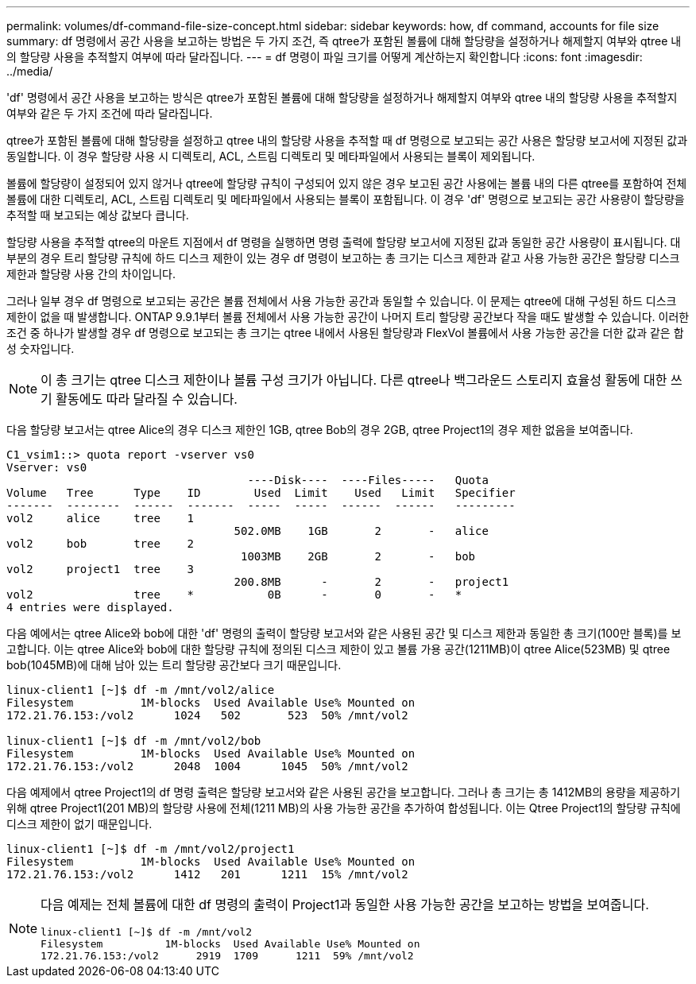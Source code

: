 ---
permalink: volumes/df-command-file-size-concept.html 
sidebar: sidebar 
keywords: how, df command, accounts for file size 
summary: df 명령에서 공간 사용을 보고하는 방법은 두 가지 조건, 즉 qtree가 포함된 볼륨에 대해 할당량을 설정하거나 해제할지 여부와 qtree 내의 할당량 사용을 추적할지 여부에 따라 달라집니다. 
---
= df 명령이 파일 크기를 어떻게 계산하는지 확인합니다
:icons: font
:imagesdir: ../media/


[role="lead"]
'df' 명령에서 공간 사용을 보고하는 방식은 qtree가 포함된 볼륨에 대해 할당량을 설정하거나 해제할지 여부와 qtree 내의 할당량 사용을 추적할지 여부와 같은 두 가지 조건에 따라 달라집니다.

qtree가 포함된 볼륨에 대해 할당량을 설정하고 qtree 내의 할당량 사용을 추적할 때 df 명령으로 보고되는 공간 사용은 할당량 보고서에 지정된 값과 동일합니다. 이 경우 할당량 사용 시 디렉토리, ACL, 스트림 디렉토리 및 메타파일에서 사용되는 블록이 제외됩니다.

볼륨에 할당량이 설정되어 있지 않거나 qtree에 할당량 규칙이 구성되어 있지 않은 경우 보고된 공간 사용에는 볼륨 내의 다른 qtree를 포함하여 전체 볼륨에 대한 디렉토리, ACL, 스트림 디렉토리 및 메타파일에서 사용되는 블록이 포함됩니다. 이 경우 'df' 명령으로 보고되는 공간 사용량이 할당량을 추적할 때 보고되는 예상 값보다 큽니다.

할당량 사용을 추적할 qtree의 마운트 지점에서 df 명령을 실행하면 명령 출력에 할당량 보고서에 지정된 값과 동일한 공간 사용량이 표시됩니다. 대부분의 경우 트리 할당량 규칙에 하드 디스크 제한이 있는 경우 df 명령이 보고하는 총 크기는 디스크 제한과 같고 사용 가능한 공간은 할당량 디스크 제한과 할당량 사용 간의 차이입니다.

그러나 일부 경우 df 명령으로 보고되는 공간은 볼륨 전체에서 사용 가능한 공간과 동일할 수 있습니다. 이 문제는 qtree에 대해 구성된 하드 디스크 제한이 없을 때 발생합니다. ONTAP 9.9.1부터 볼륨 전체에서 사용 가능한 공간이 나머지 트리 할당량 공간보다 작을 때도 발생할 수 있습니다. 이러한 조건 중 하나가 발생할 경우 df 명령으로 보고되는 총 크기는 qtree 내에서 사용된 할당량과 FlexVol 볼륨에서 사용 가능한 공간을 더한 값과 같은 합성 숫자입니다.

[NOTE]
====
이 총 크기는 qtree 디스크 제한이나 볼륨 구성 크기가 아닙니다. 다른 qtree나 백그라운드 스토리지 효율성 활동에 대한 쓰기 활동에도 따라 달라질 수 있습니다.

====
다음 할당량 보고서는 qtree Alice의 경우 디스크 제한인 1GB, qtree Bob의 경우 2GB, qtree Project1의 경우 제한 없음을 보여줍니다.

[listing]
----
C1_vsim1::> quota report -vserver vs0
Vserver: vs0
                                    ----Disk----  ----Files-----   Quota
Volume   Tree      Type    ID        Used  Limit    Used   Limit   Specifier
-------  --------  ------  -------  -----  -----  ------  ------   ---------
vol2     alice     tree    1
                                  502.0MB    1GB       2       -   alice
vol2     bob       tree    2
                                   1003MB    2GB       2       -   bob
vol2     project1  tree    3
                                  200.8MB      -       2       -   project1
vol2               tree    *           0B      -       0       -   *
4 entries were displayed.
----
다음 예에서는 qtree Alice와 bob에 대한 'df' 명령의 출력이 할당량 보고서와 같은 사용된 공간 및 디스크 제한과 동일한 총 크기(100만 블록)를 보고합니다. 이는 qtree Alice와 bob에 대한 할당량 규칙에 정의된 디스크 제한이 있고 볼륨 가용 공간(1211MB)이 qtree Alice(523MB) 및 qtree bob(1045MB)에 대해 남아 있는 트리 할당량 공간보다 크기 때문입니다.

[listing]
----
linux-client1 [~]$ df -m /mnt/vol2/alice
Filesystem          1M-blocks  Used Available Use% Mounted on
172.21.76.153:/vol2      1024   502       523  50% /mnt/vol2

linux-client1 [~]$ df -m /mnt/vol2/bob
Filesystem          1M-blocks  Used Available Use% Mounted on
172.21.76.153:/vol2      2048  1004      1045  50% /mnt/vol2
----
다음 예제에서 qtree Project1의 df 명령 출력은 할당량 보고서와 같은 사용된 공간을 보고합니다. 그러나 총 크기는 총 1412MB의 용량을 제공하기 위해 qtree Project1(201 MB)의 할당량 사용에 전체(1211 MB)의 사용 가능한 공간을 추가하여 합성됩니다. 이는 Qtree Project1의 할당량 규칙에 디스크 제한이 없기 때문입니다.

[listing]
----
linux-client1 [~]$ df -m /mnt/vol2/project1
Filesystem          1M-blocks  Used Available Use% Mounted on
172.21.76.153:/vol2      1412   201      1211  15% /mnt/vol2
----
[NOTE]
====
다음 예제는 전체 볼륨에 대한 df 명령의 출력이 Project1과 동일한 사용 가능한 공간을 보고하는 방법을 보여줍니다.

[listing]
----
linux-client1 [~]$ df -m /mnt/vol2
Filesystem          1M-blocks  Used Available Use% Mounted on
172.21.76.153:/vol2      2919  1709      1211  59% /mnt/vol2
----
====